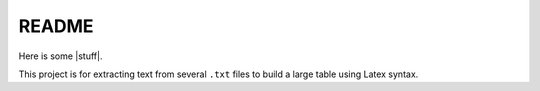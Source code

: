 README
======

Here is some |stuff|.

.. |stuff| raw:: html

   <em>emphasized text containing a
   <a href="http://example.org">hyperlink</a> and
   <tt>inline literals</tt></em>

This project is for extracting text from several ``.txt`` files
to build a large table using Latex syntax.
